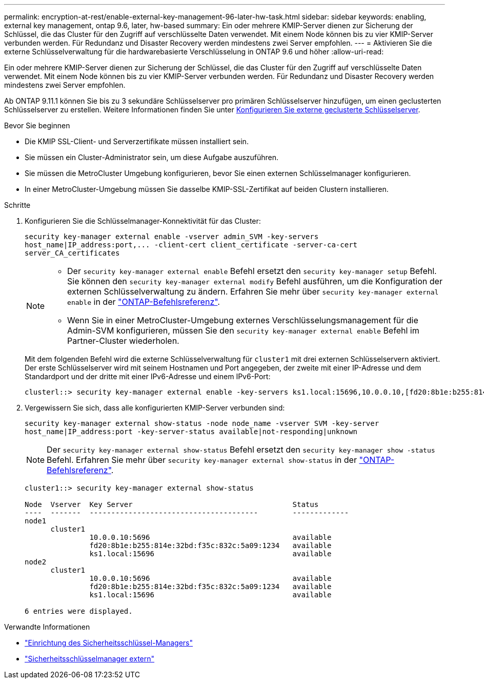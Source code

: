 ---
permalink: encryption-at-rest/enable-external-key-management-96-later-hw-task.html 
sidebar: sidebar 
keywords: enabling, external key management, ontap 9.6, later, hw-based 
summary: Ein oder mehrere KMIP-Server dienen zur Sicherung der Schlüssel, die das Cluster für den Zugriff auf verschlüsselte Daten verwendet. Mit einem Node können bis zu vier KMIP-Server verbunden werden. Für Redundanz und Disaster Recovery werden mindestens zwei Server empfohlen. 
---
= Aktivieren Sie die externe Schlüsselverwaltung für die hardwarebasierte Verschlüsselung in ONTAP 9.6 und höher
:allow-uri-read: 


[role="lead"]
Ein oder mehrere KMIP-Server dienen zur Sicherung der Schlüssel, die das Cluster für den Zugriff auf verschlüsselte Daten verwendet. Mit einem Node können bis zu vier KMIP-Server verbunden werden. Für Redundanz und Disaster Recovery werden mindestens zwei Server empfohlen.

Ab ONTAP 9.11.1 können Sie bis zu 3 sekundäre Schlüsselserver pro primären Schlüsselserver hinzufügen, um einen geclusterten Schlüsselserver zu erstellen. Weitere Informationen finden Sie unter xref:configure-cluster-key-server-task.html[Konfigurieren Sie externe geclusterte Schlüsselserver].

.Bevor Sie beginnen
* Die KMIP SSL-Client- und Serverzertifikate müssen installiert sein.
* Sie müssen ein Cluster-Administrator sein, um diese Aufgabe auszuführen.
* Sie müssen die MetroCluster Umgebung konfigurieren, bevor Sie einen externen Schlüsselmanager konfigurieren.
* In einer MetroCluster-Umgebung müssen Sie dasselbe KMIP-SSL-Zertifikat auf beiden Clustern installieren.


.Schritte
. Konfigurieren Sie die Schlüsselmanager-Konnektivität für das Cluster:
+
`+security key-manager external enable -vserver admin_SVM -key-servers host_name|IP_address:port,... -client-cert client_certificate -server-ca-cert server_CA_certificates+`

+
[NOTE]
====
** Der `security key-manager external enable` Befehl ersetzt den `security key-manager setup` Befehl. Sie können den `security key-manager external modify` Befehl ausführen, um die Konfiguration der externen Schlüsselverwaltung zu ändern. Erfahren Sie mehr über `security key-manager external enable` in der link:https://docs.netapp.com/us-en/ontap-cli/security-key-manager-external-enable.html["ONTAP-Befehlsreferenz"^].
** Wenn Sie in einer MetroCluster-Umgebung externes Verschlüsselungsmanagement für die Admin-SVM konfigurieren, müssen Sie den `security key-manager external enable` Befehl im Partner-Cluster wiederholen.


====
+
Mit dem folgenden Befehl wird die externe Schlüsselverwaltung für `cluster1` mit drei externen Schlüsselservern aktiviert. Der erste Schlüsselserver wird mit seinem Hostnamen und Port angegeben, der zweite mit einer IP-Adresse und dem Standardport und der dritte mit einer IPv6-Adresse und einem IPv6-Port:

+
[listing]
----
clusterl::> security key-manager external enable -key-servers ks1.local:15696,10.0.0.10,[fd20:8b1e:b255:814e:32bd:f35c:832c:5a09]:1234 -client-cert AdminVserverClientCert -server-ca-certs AdminVserverServerCaCert
----
. Vergewissern Sie sich, dass alle konfigurierten KMIP-Server verbunden sind:
+
`security key-manager external show-status -node node_name -vserver SVM -key-server host_name|IP_address:port -key-server-status available|not-responding|unknown`

+
[NOTE]
====
Der `security key-manager external show-status` Befehl ersetzt den `security key-manager show -status` Befehl. Erfahren Sie mehr über `security key-manager external show-status` in der link:https://docs.netapp.com/us-en/ontap-cli/security-key-manager-external-show-status.html["ONTAP-Befehlsreferenz"^].

====
+
[listing]
----
cluster1::> security key-manager external show-status

Node  Vserver  Key Server                                     Status
----  -------  ---------------------------------------        -------------
node1
      cluster1
               10.0.0.10:5696                                 available
               fd20:8b1e:b255:814e:32bd:f35c:832c:5a09:1234   available
               ks1.local:15696                                available
node2
      cluster1
               10.0.0.10:5696                                 available
               fd20:8b1e:b255:814e:32bd:f35c:832c:5a09:1234   available
               ks1.local:15696                                available

6 entries were displayed.
----


.Verwandte Informationen
* link:https://docs.netapp.com/us-en/ontap-cli/security-key-manager-setup.html["Einrichtung des Sicherheitsschlüssel-Managers"^]
* link:https://docs.netapp.com/us-en/ontap-cli/search.html?q=security+key-manager+external["Sicherheitsschlüsselmanager extern"^]

